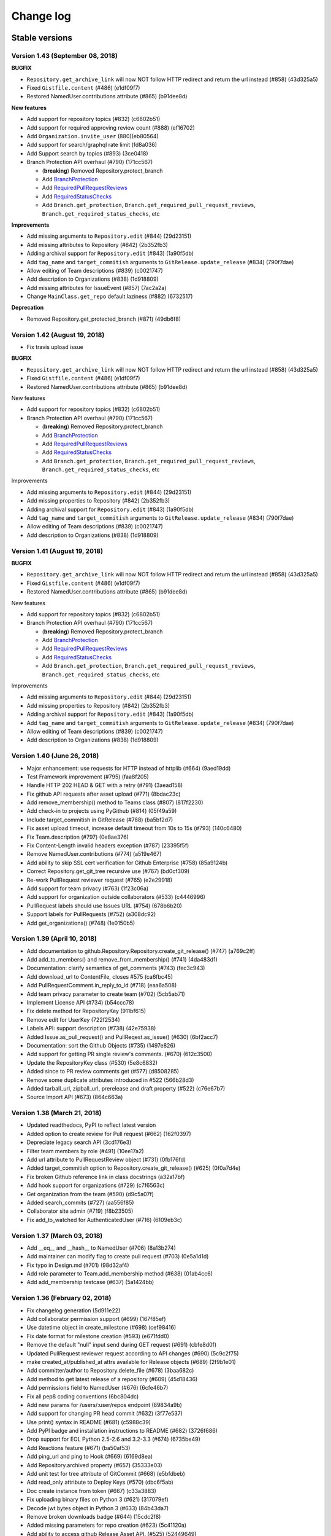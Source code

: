 Change log
==========

Stable versions
~~~~~~~~~~~~~~~

Version 1.43 (September 08, 2018)
-----------------------------------


**BUGFIX**

* ``Repository.get_archive_link`` will now NOT follow HTTP redirect and return the url instead (#858) (43d325a5)
* Fixed ``Gistfile.content`` (#486) (e1df09f7)
* Restored NamedUser.contributions attribute (#865) (b91dee8d)

**New features**

* Add support for repository topics (#832) (c6802b51)
* Add support for required approving review count (#888) (ef16702)
* Add ``Organization.invite_user`` (880)(eb80564)
* Add support for search/graphql rate limit (fd8a036)
* Add Support search by topics (#893) (3ce0418)
* Branch Protection API overhaul (#790) (171cc567)

  + (**breaking**) Removed Repository.protect_branch
  + Add `BranchProtection <https://pygithub.readthedocs.io/en/latest/github_objects/BranchProtection.html>`__
  + Add `RequiredPullRequestReviews <https://pygithub.readthedocs.io/en/latest/github_objects/RequiredPullRequestReviews.html>`__
  + Add `RequiredStatusChecks <https://pygithub.readthedocs.io/en/latest/github_objects/RequiredStatusChecks.html>`__
  + Add ``Branch.get_protection``, ``Branch.get_required_pull_request_reviews``, ``Branch.get_required_status_checks``, etc

**Improvements**

* Add missing arguments to ``Repository.edit`` (#844) (29d23151)
* Add missing attributes to Repository (#842) (2b352fb3)
* Adding archival support for ``Repository.edit`` (#843) (1a90f5db)
* Add ``tag_name`` and ``target_commitish`` arguments to ``GitRelease.update_release`` (#834) (790f7dae)
* Allow editing of Team descriptions (#839) (c0021747)
* Add description to Organizations (#838) (1d918809)
* Add missing attributes for IssueEvent (#857) (7ac2a2a)
* Change ``MainClass.get_repo`` default laziness (#882) (6732517)

**Deprecation**

* Removed Repository.get_protected_branch (#871) (49db6f8)


Version 1.42 (August 19, 2018)
-----------------------------------

* Fix travis upload issue

**BUGFIX**

* ``Repository.get_archive_link`` will now NOT follow HTTP redirect and return the url instead (#858) (43d325a5)
* Fixed ``Gistfile.content`` (#486) (e1df09f7)
* Restored NamedUser.contributions attribute (#865) (b91dee8d)

New features

* Add support for repository topics (#832) (c6802b51)
* Branch Protection API overhaul (#790) (171cc567)

  + (**breaking**) Removed Repository.protect_branch
  + Add `BranchProtection <https://pygithub.readthedocs.io/en/latest/github_objects/BranchProtection.html>`__
  + Add `RequiredPullRequestReviews <https://pygithub.readthedocs.io/en/latest/github_objects/RequiredPullRequestReviews.html>`__
  + Add `RequiredStatusChecks <https://pygithub.readthedocs.io/en/latest/github_objects/RequiredStatusChecks.html>`__
  + Add ``Branch.get_protection``, ``Branch.get_required_pull_request_reviews``, ``Branch.get_required_status_checks``, etc

Improvements

* Add missing arguments to ``Repository.edit`` (#844) (29d23151)
* Add missing properties to Repository (#842) (2b352fb3)
* Adding archival support for ``Repository.edit`` (#843) (1a90f5db)
* Add ``tag_name`` and ``target_commitish`` arguments to ``GitRelease.update_release`` (#834) (790f7dae)
* Allow editing of Team descriptions (#839) (c0021747)
* Add description to Organizations (#838) (1d918809)

Version 1.41 (August 19, 2018)
-----------------------------------

**BUGFIX**

* ``Repository.get_archive_link`` will now NOT follow HTTP redirect and return the url instead (#858) (43d325a5)
* Fixed ``Gistfile.content`` (#486) (e1df09f7)
* Restored NamedUser.contributions attribute (#865) (b91dee8d)

New features

* Add support for repository topics (#832) (c6802b51)
* Branch Protection API overhaul (#790) (171cc567)

  + (**breaking**) Removed Repository.protect_branch
  + Add `BranchProtection <https://pygithub.readthedocs.io/en/latest/github_objects/BranchProtection.html>`__
  + Add `RequiredPullRequestReviews <https://pygithub.readthedocs.io/en/latest/github_objects/RequiredPullRequestReviews.html>`__
  + Add `RequiredStatusChecks <https://pygithub.readthedocs.io/en/latest/github_objects/RequiredStatusChecks.html>`__
  + Add ``Branch.get_protection``, ``Branch.get_required_pull_request_reviews``, ``Branch.get_required_status_checks``, etc

Improvements

* Add missing arguments to ``Repository.edit`` (#844) (29d23151)
* Add missing properties to Repository (#842) (2b352fb3)
* Adding archival support for ``Repository.edit`` (#843) (1a90f5db)
* Add ``tag_name`` and ``target_commitish`` arguments to ``GitRelease.update_release`` (#834) (790f7dae)
* Allow editing of Team descriptions (#839) (c0021747)
* Add description to Organizations (#838) (1d918809)

Version 1.40 (June 26, 2018)
-----------------------------------
* Major enhancement: use requests for HTTP instead of httplib (#664) (9aed19dd)
* Test Framework improvement (#795) (faa8f205)
* Handle HTTP 202 HEAD & GET with a retry (#791) (3aead158)
* Fix github API requests after asset upload (#771) (8bdac23c)
* Add remove_membership() method to Teams class (#807) (817f2230)
* Add check-in to projects using PyGithub (#814) (05f49a59)
* Include target_commitish in GitRelease (#788) (ba5bf2d7)
* Fix asset upload timeout, increase default timeout from 10s to 15s (#793) (140c6480)
* Fix Team.description (#797) (0e8ae376)
* Fix Content-Length invalid headers exception (#787) (23395f5f)
* Remove NamedUser.contributions (#774) (a519e467)
* Add ability to skip SSL cert verification for Github Enterprise (#758) (85a9124b)
* Correct Repository.get_git_tree recursive use (#767) (bd0cf309)
* Re-work PullRequest reviewer request (#765) (e2e29918)
* Add support for team privacy (#763) (1f23c06a)
* Add support for organization outside collaborators (#533) (c4446996)
* PullRequest labels should use Issues URL (#754) (678b6b20)
* Support labels for PullRequests (#752) (a308dc92)
* Add get_organizations() (#748) (1e0150b5)

Version 1.39 (April 10, 2018)
-----------------------------------

* Add documentation to github.Repository.Repository.create_git_release() (#747) (a769c2ff)
* Add add_to_members() and remove_from_membership() (#741) (4da483d1)
* Documentation: clarify semantics of get_comments (#743) (fec3c943)
* Add download_url to ContentFile, closes #575 (ca6fbc45)
* Add PullRequestComment.in_reply_to_id (#718) (eaa6a508)
* Add team privacy parameter to create team (#702) (5cb5ab71)
* Implement License API (#734) (b54ccc78)
* Fix delete method for RepositoryKey (911bf615)
* Remove edit for UserKey (722f2534)
* Labels API: support description (#738) (42e75938)
* Added Issue.as_pull_request() and PullReqest.as_issue() (#630) (6bf2acc7)
* Documentation: sort the Github Objects (#735) (1497e826)
* Add support for getting PR single review's comments. (#670) (612c3500)
* Update the RepositoryKey class (#530) (5e8c6832)
* Added since to PR review comments get (#577) (d8508285)
* Remove some duplicate attributes introduced in #522 (566b28d3)
* Added tarball_url, zipball_url, prerelease and draft property (#522) (c76e67b7)
* Source Import API (#673) (864c663a)

Version 1.38 (March 21, 2018)
-----------------------------------

* Updated readthedocs, PyPI to reflect latest version
* Added option to create review for Pull request (#662) (162f0397)
* Depreciate legacy search API (3cd176e3)
* Filter team members  by role (#491) (10ee17a2)
* Add url attribute to PullRequestReview object (#731) (0fb176fd)
* Added target_commitish option to Repository.create_git_release() (#625) (0f0a7d4e)
* Fix broken Github reference link in class docstrings (a32a17bf)
* Add hook support for organizations (#729) (c7f6563c)
* Get organization from the team (#590) (d9c5a07f)
* Added search_commits (#727) (aa556f85)
* Collaborator site admin (#719) (f8b23505)
* Fix add_to_watched for AuthenticatedUser (#716) (6109eb3c)

Version 1.37 (March 03, 2018)
-----------------------------------

* Add __eq__ and __hash__ to NamedUser (#706) (8a13b274)
* Add maintainer can modify flag to create pull request (#703) (0e5a1d1d)
* Fix typo in Design.md (#701) (98d32af4)
* Add role parameter to Team.add_membership method (#638) (01ab4cc6)
* Add add_membership testcase (#637) (5a1424bb)

Version 1.36 (February 02, 2018)
-----------------------------------

* Fix changelog generation (5d911e22)
* Add collaborator permission support (#699) (167f85ef)
* Use datetime object in create_milestone (#698) (cef98416)
* Fix date format for milestone creation (#593) (e671fdd0)
* Remove the default "null" input send during GET request (#691) (cbfe8d0f)
* Updated PullRequest reviewer request according to API changes (#690) (5c9c2f75)
* make created_at/published_at attrs available for Release objects (#689) (2f9b1e01)
* Add committer/author to Repository.delete_file (#678) (3baa682c)
* Add method to get latest release of a repository (#609) (45d18436)
* Add permissions field to NamedUser (#676) (6cfe46b7)
* Fix all pep8 coding conventions (6bc804dc)
* Add new params for /users/:user/repos endpoint (89834a9b)
* Add support for changing PR head commit (#632) (3f77e537)
* Use print() syntax in README (#681) (c5988c39)
* Add PyPI badge and installation instructions to README (#682) (3726f686)
* Drop support for EOL Python 2.5-2.6 and 3.2-3.3 (#674) (6735be49)
* Add Reactions feature (#671) (ba50af53)
* Add ping_url and ping to Hook (#669) (6169d8ea)
* Add Repository.archived property (#657) (35333e03)
* Add unit test for tree attribute of GitCommit (#668) (e5bfdbeb)
* Add read_only attribute to Deploy Keys (#570) (dbc6f5ab)
* Doc create instance from token (#667) (c33a3883)
* Fix uploading binary files on Python 3 (#621) (317079ef)
* Decode jwt bytes object in Python 3 (#633) (84b43da7)
* Remove broken downloads badge (#644) (15cdc2f8)
* Added missing parameters for repo creation (#623) (5c41120a)
* Add ability to access github Release Asset API. (#525) (52449649)
* Add 'submitted at' to PullRequestReview (#565) (ebe7277a)
* Quote path for /contents API (#614) (554c1ab1)
* Add Python 3.6 (2533bed9)
* Add Python 3.6 (e78f0ece)
* Updated references in introduction.rst (d2c72bb3)
* fix failing tests on py26 (291f6dde)
* Import missing exception (67b078e9)

Version 1.35 (July 10, 2017)
-----------------------------------

* Add Support for repository collaborator invitations.

Version 1.34 (abril 04, 2017)
-----------------------------------

* Add Support for Pull Request Reviews feature.

Version 1.32 (February 1, 2017)
-----------------------------------

* Support for Integrations installation endpoint (656e70e1)

Version 1.31 (January 30, 2017)
-----------------------------------

* Support HTTP 302 redirect in Organization.has_in_members (0154c6b)
* Add details of repo type for get_repos documentation (f119147)
* Note explicit support for Python 3.5 (3ae55f0)
* Fix README instructions (5b0224e)
* An easier to see link to the documentation in response to issue #480. (6039a4b)
* Encode GithubObject repr values in utf-8 when using Python2 (8ab9082)
* Updated documentation (4304ccd)
* Added a subscribers count field (a2da7f9)
* Added "add_to_assignees" & "remove_from_assignees" method to Issue object. (66430d7)
* Added "assignees" attribute to PullRequest object. (c0de6be)
* add html_url to GitRelease (ec633aa)
* Removed unused imports (65afc3f)
* Fix typo in a constant (10a28e0)
* Fix changelog formatting glitch (03a9227)
* Added "assignees" argument in Repository.create_issue() (ba007dc)
* Enhance support of "assignees" argument in Issue.edit() (14dd9f0)
* Added "assignees" attribute to Issue object. (e0e5fdf)

Version 1.30 (January 30, 2017)
-----------------------------------

* adds GitHub integrations (d60943d)

Version 1.29 (October 10, 2016)
-----------------------------------

* add issue assignee param (3a8edc7)
* Fix diffrerent case (fcf6cfb)
* DOC: remove easy_install suggestion; update links (45e76d9)
* Add permission param documentation (9347345)
* Add ability to set permission for team repo (5dddea7)
* Fix status check (073bb44)
* adds support for content dirs (0799753)

Version 1.28 (September 09, 2016)
-----------------------------------

* test against python 3.5 (5d35284)
* sort params and make them work on py3 (78374b9)
* adds a nicer __repr__ (8571d87)
* Add missing space (464259d)
* Properly handle HTTP Proxy authentication with Python 3 (d015154)
* Fix small typo (987bca0)
* push to 'origin' instead of 'github' (d640666)

Version 1.27.1 (August 12, 2016)
-----------------------------------

* upgrade release process based on travis (3c20a66)
* change file content encoding to support unicode(like chinese), py2 (5404030)
* adds missing testfile corrections (9134aa2)
* fixed file API return values (0f29a53)
* assert by str and unicode to make it more py3 friendly (7390827)
* Patch issue 358 status context (#428) (70e30c5)
* Adding "since" param to Issue.get_comments() (#426) (3c6f99f)
* update doc url everywhere (#420) (cb0cf0a)
* fix a couple typos to be clearer (#419) (23c0e75)
* Document how one gets an AuthenticatedUser object (ba66862)
* fix wrong expectance on requestJsonAndCheck() returning {} if no data (8985368)
* Add previous_filename property to File (e1be1e6)
* add changelog entry for 1.26.0 (a1f3de2)
* update project files (be2e98b)
* fix update/create/delete file api return value issue (8bb765a)
* fix typo (a7929ac)
* fix update/delete/create content return value invalid issue (a0a4511)
* Follow redirects in the case of a 301 status code (c29f533)
* Fix for pickling exception when deserializing GithubException. (8f8b455)
* add support for the head parameter in Repository.get_pulls (397a74d)
* Add:   - CommitCombinedStatus class   - get_combined_status() to Commit class to return combined status   - Add test for combined status. (5823ed7)
* fix python3 compatibility issue for using json/base64 (5b7f0bb)
* remove not covered API from readme (9c6f881)
* change replay data for update file test case (46895df)
* fix python3 compatability error in test case (00777db)
* Add repo content create/update/delete testcase (4aaeb9e)
* add MAINTAINERS file (a16b55b)
* travis: disable email (6347157)
* fix protect branch tests (65360b0)
* Add branch protection endpoint (737f0c3)
* fix request parameters issue (ae37d44)
* add content file create/update/delete api (b83ffbf)
* Add travis button on README. (a83649b)
* fix misspelling: https://github.com/PyGithub/PyGithub/issues/363 (a06b5ec)
* Adding base parameter to get_pulls() method. (71593a8)
* add support for the direction parameter in Repository.get_pulls (70bcb6d)
* added creator parameter (ca9af4f)

Version 1.27.0 (August 12, 2016)
-----------------------------------

* this version was never released to PyPi due to a problem with the deployment

Version 1.26.0 (November 5th, 2015)
-----------------------------------

* Added context parameter to Status API
* Changed InputGitAuthor to reflect that time is an optional parameter
* Added sort option to get_pulls
* Added api_preview parameter to Requester class
* Return empty list instead of None for pagination with no pages
* Removed URL scheme validation that broke GitHub Enterprise
* Added "add_membership" call to Teams
* Added support to lazily load repositories
* Updated test suite to record with oauth tokens
* Added support for http_proxy
* Add support for filter/role options in Organization.get_members()
* Changed Organization.get_members's filter parameter to _filter
* Fix escaping so that labels now support whitespaces
* Updated create_issue to support taking a list of strings for labels
* Added support for long integers in get_repo
* Fixed pagination to thread headers between requests
* Added repo.get_stargazers_with_dates()

Version 1.25.2 (October 7th, 2014)
----------------------------------

* `Work around <https://github.com/jacquev6/PyGithub/issues/278>`__ the GitHub API v3 returning `null`\s in some paginated responses, `erichaase <https://github.com/erichaase>`__ for the bug report

Version 1.25.1 (September 28th, 2014)
-------------------------------------

* `Fix <https://github.com/jacquev6/PyGithub/pull/275>`__ two-factor authentication header, thanks to `tradej <https://github.com/tradej>`__ for the pull request

`Version 1.25.0 <https://github.com/jacquev6/PyGithub/issues?milestone=38&state=closed>`_ (May 4th, 2014)
---------------------------------------------------------------------------------------------------------

* `Implement <https://github.com/jacquev6/PyGithub/pull/246>`__ getting repos by id, thanks to `tylertreat <https://github.com/tylertreat>`__ for the pull request
* `Add <https://github.com/jacquev6/PyGithub/pull/247>`__ ``Gist.owner``, thanks to `dalejung <https://github.com/dalejung>`__ for the pull request

`Version 1.24.1 <https://github.com/jacquev6/PyGithub/issues?milestone=37&state=closed>`_ (March 16th, 2014)
---------------------------------------------------------------------------------------------------------------

* `Fix <https://github.com/jacquev6/PyGithub/pull/237>`__ urlquoting in search, thanks to `cro <https://github.com/cro>`__ for the pull request

`Version 1.24.0 <https://github.com/jacquev6/PyGithub/issues?milestone=36&state=closed>`_ (March 2nd, 2014)
---------------------------------------------------------------------------------------------------------------

* `Implement <https://github.com/jacquev6/PyGithub/pull/224>`__ search, thanks to `thialfihar <https://github.com/thialfihar>`__ for the pull request

`Version 1.23.0 <https://github.com/jacquev6/PyGithub/issues?milestone=35&state=closed>`_ (December 23th, 2013)
---------------------------------------------------------------------------------------------------------------

* `Fix <https://github.com/jacquev6/PyGithub/issues/216>`__ all that is based on headers in Python 3 (pagination, conditional request, rate_limit...), huge thanks to `cwarren-mw <https://github.com/cwarren-mw>`__ for finding the bug
* `Accept <https://github.com/jacquev6/PyGithub/pull/218>`__ strings for assignees and collaborators, thanks to `farrd <https://github.com/farrd>`__
* `Ease <https://github.com/jacquev6/PyGithub/pull/220>`__ two-factor authentication by adding 'onetime_password' to AuthenticatedUser.create_authorization, thanks to `cameronbwhite <https://github.com/cameronbwhite>`__

`Version 1.22.0 <https://github.com/jacquev6/PyGithub/issues?milestone=34&state=closed>`_ (December 15th, 2013)
---------------------------------------------------------------------------------------------------------------

* `Emojis <https://github.com/jacquev6/PyGithub/pull/209>`__, thanks to `evolvelight <https://github.com/evolvelight>`__
* `Repository.stargazers_count <https://github.com/jacquev6/PyGithub/pull/212>`__, thanks to `cameronbwhite <https://github.com/cameronbwhite>`__
* `User.get_teams <https://github.com/jacquev6/PyGithub/pull/213>`__, thanks to `poulp <https://github.com/poulp>`__

`Version 1.21.0 <https://github.com/jacquev6/PyGithub/issues?milestone=33&state=closed>`__ (November ??th, 2013)
----------------------------------------------------------------------------------------------------------------

* `Accept <https://github.com/jacquev6/PyGithub/issues/202>`__ strings as well as ``Label`` objects in ``Issue.add_to_labels``, ``Issue.remove_from_labels`` and ``Issue.set_labels``. Thank you `acdha <https://github.com/acdha>`__ for asking
* `Implement <https://github.com/jacquev6/PyGithub/issues/201>`__ equality comparison for *completable* github objects (ie. those who have a ``url`` attribute). Warning, comparison is still not implemented for non-completable objects. This will be done in version 2.0 of PyGithub. Thank you `OddBloke <https://github.com/OddBloke>`__ for asking
* `Add <https://github.com/jacquev6/PyGithub/issues/204>`__ parameter ``author`` to ``Repository.get_commits``. Thank you `naorrosenberg <https://github.com/naorrosenberg>`__ for asking
* `Implement <https://github.com/jacquev6/PyGithub/issues/203>`__ the statistics end points. Thank you `naorrosenberg <https://github.com/naorrosenberg>`__ for asking

`Version 1.20.0 <https://github.com/jacquev6/PyGithub/issues?milestone=32&state=closed>`__ (October 20th, 2013) (First Seattle edition)
---------------------------------------------------------------------------------------------------------------------------------------

* `Implement <https://github.com/jacquev6/PyGithub/issues/196>`__ ``Github.get_hook(name)``. Thank you `klmitch <https://github.com/klmitch>`__ for asking
* In case bad data is returned by Github API v3, `raise <https://github.com/jacquev6/PyGithub/issues/195>`__ an exception only when the user accesses the faulty attribute, not when constructing the object containing this attribute. Thank you `klmitch <https://github.com/klmitch>`__ for asking
* `Fix <https://github.com/jacquev6/PyGithub/issues/199>`__ parameter public/private of ``Repository.edit``. Thank you `daireobroin449 <https://github.com/daireobroin449>`__ for reporting the issue
* Remove ``Repository.create_download`` and ``NamedUser.create_gist`` as the corrensponding APIs are not documented anymore

`Version 1.19.0 <https://github.com/jacquev6/PyGithub/issues?milestone=31&state=closed>`__ (September 8th, 2013) (AKFish's edition)
-----------------------------------------------------------------------------------------------------------------------------------

* Implement `conditional requests <http://developer.github.com/guides/getting-started/#conditional-requests>`__ by the method ``GithubObject.update``. Thank you very much `akfish <https://github.com/akfish>`__ for the pull request and your collaboration!
* Implement persistence of PyGithub objects: ``Github.save`` and ``Github.load``. Don't forget to ``update`` your objects after loading them, it won't decrease your rate limiting quota if nothing has changed. Again, thank you `akfish <https://github.com/akfish>`_
* Implement ``Github.get_repos`` to get all public repositories
* Implement ``NamedUser.has_in_following``
* `Implement <https://github.com/jacquev6/PyGithub/issues/188>`__ ``Github.get_api_status``, ``Github.get_last_api_status_message`` and ``Github.get_api_status_messages``. Thank you `ruxandraburtica <https://github.com/ruxandraburtica>`__ for asking
* Implement ``Github.get_rate_limit``
* Add many missing attributes
* Technical change: HTTP headers are now stored in retrieved objects. This is a base for new functionalities. Thank you `akfish <https://github.com/akfish>`__ for the pull request
* Use the new URL to fork gists (minor change)
* Use the new URL to test hooks (minor change)

`Version 1.18.0 <https://github.com/jacquev6/PyGithub/issues?milestone=30&state=closed>`__ (August 21st, 2013) (Bénodet edition)
--------------------------------------------------------------------------------------------------------------------------------

* `Issues <https://github.com/jacquev6/PyGithub/pull/181>`_' ``repository`` attribute will never be ``None``. Thank you `stuglaser <https://github.com/stuglaser>`__ for the pull request
* No more false assumption on `rate_limiting <https://github.com/jacquev6/PyGithub/pull/186>`_, and creation of ``rate_limiting_resettime``. Thank you `edjackson <https://github.com/edjackson>`__ for the pull request
* `New <https://github.com/jacquev6/PyGithub/pull/187>`__ parameters ``since`` and ``until`` to ``Repository.get_commits``. Thank you `apetresc <https://github.com/apetresc>`__ for the pull request
* `Catch <https://github.com/jacquev6/PyGithub/pull/182>`__ Json parsing exception for some internal server errors, and throw a better exception. Thank you `MarkRoddy <https://github.com/MarkRoddy>`__ for the pull request
* `Allow <https://github.com/jacquev6/PyGithub/pull/184>`__ reversed iteration of ``PaginatedList``. Thank you `davidbrai <https://github.com/davidbrai>`__ for the pull request

`Version 1.17.0 <https://github.com/jacquev6/PyGithub/issues?milestone=29&state=closed>`__ (Jully 7th, 2013) (Hamburg edition)
------------------------------------------------------------------------------------------------------------------------------

* `Fix <https://github.com/jacquev6/PyGithub/pull/176>`__ bug in ``Repository.get_comment`` when using custom ``per_page``. Thank you `davidbrai <https://github.com/davidbrai>`_
* `Handle <https://github.com/jacquev6/PyGithub/pull/174>`__ Http redirects in ``Repository.get_dir_contents``. Thank you `MarkRoddy <https://github.com/MarkRoddy>`_
* `Implement <https://github.com/jacquev6/PyGithub/issues/173>`__ API ``/user`` in ``Github.get_users``. Thank you `rakeshcusat <https://github.com/rakeshcusat>`__ for asking
* `Improve <https://github.com/jacquev6/PyGithub/pull/171>`__ the documentation. Thank you `martinqt <https://github.com/martinqt>`_

Version 1.16.0 (May 31th, 2013) (Concarneau edition)
----------------------------------------------------

* `Add <https://github.com/jacquev6/PyGithub/pull/170>`__ the html_url attribute to IssueComment and PullRequestComment

`Version 1.15.0 <https://github.com/jacquev6/PyGithub/issues?milestone=25&state=closed>`__ (May 17th, 2013) (Switzerland edition)
---------------------------------------------------------------------------------------------------------------------------------

* `Implement <https://github.com/jacquev6/PyGithub/issues/166>`__ listing of user issues with all parameters. Thank you Daehyok Shin for reporting
* `Raise <https://github.com/jacquev6/PyGithub/issues/152>`__ two new specific exceptions

`Version 1.14.2 <https://github.com/jacquev6/PyGithub/issues?milestone=27&state=closed>`__ (April 25th, 2013)
-------------------------------------------------------------------------------------------------------------

* `Fix <https://github.com/jacquev6/PyGithub/issues/158>`__ paginated requests when using secret-key oauth. Thank you `jseabold <https://github.com/jseabold>`__ for analysing the bug

`Version 1.14.1 <https://github.com/jacquev6/PyGithub/issues?milestone=26&state=closed>`__ (April 25th, 2013)
-------------------------------------------------------------------------------------------------------------

* Set the default User-Agent header to "PyGithub/Python". (Github has `enforced the User Agent header <http://developer.github.com/changes/2013-04-24-user-agent-required/>`__ yesterday.) Thank you `jjh42 <https://github.com/jjh42>`__ for `the fix <https://github.com/jacquev6/PyGithub/pull/161>`_, thank you `jasenmh <https://github.com/jasenmh>`__ and `pconrad <https://github.com/pconrad>`__ for reporting `the issue <https://github.com/jacquev6/PyGithub/issues/160>`_.

`Version 1.14.0 <https://github.com/jacquev6/PyGithub/issues?milestone=24&state=closed>`__ (April 22nd, 2013)
-------------------------------------------------------------------------------------------------------------

* `Improve <https://github.com/jacquev6/PyGithub/issues/156>`__ gist edition. Thank you `jasonwiener <https://github.com/jasonwiener>`__ for asking:

  * Delete a file with ``gist.edit(files={"name.txt": None})``
  * Rename a file with ``gist.edit(files={"old_name.txt": github.InputFileContent(gist.files["old_name.txt"].content, new_name="new_name.txt")})``

* `Raise <https://github.com/jacquev6/PyGithub/issues/152>`__ specific exceptions. Thank you `pconrad <https://github.com/pconrad>`__ for giving me the idea

Version 1.13.1 (March 28nd, 2013)
---------------------------------

* `Fix <https://github.com/jacquev6/PyGithub/issues/153>`__ login/password authentication for Python 3. Thank you `sebastianstigler <https://github.com/sebastianstigler>`__ for reporting

`Version 1.13.0 <https://github.com/jacquev6/PyGithub/issues?milestone=23&state=closed>`__ (March 22nd, 2013)
-------------------------------------------------------------------------------------------------------------

* `Fix <https://github.com/jacquev6/PyGithub/issues/143>`__ for Python 3 on case-insensitive file-systems. Thank you `ptwobrussell <https://github.com/ptwobrussell>`__ for reporting
* `Expose <https://github.com/jacquev6/PyGithub/issues/144>`__ raw data returned by Github for all objects. Thank you `ptwobrussell <https://github.com/ptwobrussell>`__ for asking
* `Add <https://github.com/jacquev6/PyGithub/issues/145>`__ a property :attr:`github.MainClass.Github.per_page` (and a parameter to the constructor) to change the number of items requested in paginated requests. Thank you again `ptwobrussell <https://github.com/ptwobrussell>`__ for asking
* `Implement <https://github.com/jacquev6/PyGithub/pull/148>`__ the first part of the `Notifications <http://developer.github.com/changes/2012-10-26-notifications-api/>`__ API. Thank you `pgolm <https://github.com/pgolm>`_
* `Fix <https://github.com/jacquev6/PyGithub/issues/149>`__ automated tests on Python 3.3. Thank you `bkabrda <https://github.com/bkabrda>`__ for reporting

Version 1.12.2 (March 3rd, 2013)
--------------------------------

* `Fix <https://github.com/jacquev6/PyGithub/issues/142>`__ major issue with Python 3: Json decoding was broken. Thank you `bilderbuchi <https://github.com/bilderbuchi>`__ for reporting

Version 1.12.1 (February 20th, 2013)
------------------------------------

* Nothing, but packaging/upload of 1.12.0 failed

`Version 1.12.0 <https://github.com/jacquev6/PyGithub/issues?milestone=22&state=closed>`__ (February 20th, 2013)
----------------------------------------------------------------------------------------------------------------

* Much better documentation: http://jacquev6.github.com/PyGithub
* `Implement <https://github.com/jacquev6/PyGithub/issues/140>`__ :meth:`github.Repository.Repository.get_dir_contents`. Thank you `ksookocheff-va <https://github.com/ksookocheff-va>`__ for asking

`Version 1.11.1 <https://github.com/jacquev6/PyGithub/issues?milestone=21&state=closed>`__ (February 9th, 2013) (London edition)
--------------------------------------------------------------------------------------------------------------------------------

* Fix `bug <https://github.com/jacquev6/PyGithub/issues/139#issuecomment-13280121>`__ in lazy completion. Thank you `ianozsvald <https://github.com/ianozsvald>`__ for pinpointing it

`Version 1.11.0 <https://github.com/jacquev6/PyGithub/issues?milestone=19&state=closed>`__ (February 7th, 2013)
---------------------------------------------------------------------------------------------------------------

* Fix bug in PaginatedList without url parameters. Thank you `llimllib <https://github.com/llimllib>`__ for the `contribution <https://github.com/jacquev6/PyGithub/pull/133>`_
* `Implement <https://github.com/jacquev6/PyGithub/issues/130>`__ :meth:`github.NamedUser.NamedUser.get_keys`
* `Support PubSubHub <https://github.com/jacquev6/PyGithub/issues/129>`_: :meth:`github.Repository.Repository.subscribe_to_hub` and :meth:`github.Repository.Repository.unsubscribe_from_hub`
* `Publish the oauth scopes <https://github.com/jacquev6/PyGithub/issues/134>`__ in :attr:`github.MainClass.Github.oauth_scopes`, thank you `bilderbuchi <https://github.com/bilderbuchi>`__ for asking

`Version 1.10.0 <https://github.com/jacquev6/PyGithub/issues?milestone=16&state=closed>`__ (December 25th, 2012) (Christmas 2012 edition)
-----------------------------------------------------------------------------------------------------------------------------------------

* Major improvement: support Python 3! PyGithub is automaticaly tested on `Travis <http://travis-ci.org/jacquev6/PyGithub>`__ with versions 2.5, 2.6, 2.7, 3.1 and 3.2 of Python
* Add a shortcut function :meth:`github.MainClass.Github.get_repo` to get a repo directly from its full name. thank you `lwc <https://github.com/lwc>`__ for the contribution
* :meth:`github.MainClass.Github.get_gitignore_templates` and :meth:`github.MainClass.Github.get_gitignore_template` for APIs ``/gitignore/templates``
* Add the optional ``ref`` parameter to :meth:`github.Repository.Repository.get_contents` and :meth:`github.Repository.Repository.get_readme`. Thank you `fixxxeruk <https://github.com/fixxxeruk>`__ for the contribution
* Get comments for all issues and all pull requests on a repository (``GET /repos/:owner/:repo/pulls/comments``: :meth:`github.Repository.Repository.get_pulls_comments` or :meth:`github.Repository.Repository.get_pulls_review_comments`; ``GET /repos/:owner/:repo/issues/comments``: :meth:`github.Repository.Repository.get_issues_comments`)

`Version 1.9.1 <https://github.com/jacquev6/PyGithub/issues?milestone-17&state-closed>`__ (November 20th, 2012)
---------------------------------------------------------------------------------------------------------------

* Fix an assertion failure when integers returned by Github do not fit in a Python ``int``

`Version 1.9.0 <https://github.com/jacquev6/PyGithub/issues?milestone-14&state-closed>`__ (November 19th, 2012)
---------------------------------------------------------------------------------------------------------------

* You can now use your client_id and client_secret to increase rate limiting without authentication
* You can now send a custom User-Agent
* PullRequest now has its 'assignee' attribute, thank you `mstead <https://github.com/mstead>`_
* Repository.edit now has 'default_branch' parameter
* create_repo has 'auto_init' and 'gitignore_template' parameters
* GistComment URL is changed (see http://developer.github.com/changes/2012-10-31-gist-comment-uris)
* A typo in the readme was fixed by `tymofij <https://github.com/tymofij>`_, thank you
* Internal stuff:

  + Add encoding comment to Python files, thank you `Zearin <https://github.com/Zearin>`_
  + Restore support of Python 2.5
  + Restore coverage measurement in setup.py test
  + Small refactoring

`Version 1.8.1 <https://github.com/jacquev6/PyGithub/issues?milestone-15&state-closed>`__ (October 28th, 2012)
--------------------------------------------------------------------------------------------------------------

* Repository.get_git_ref prepends "refs/" to the requested references. Thank you `simon-weber <https://github.com/simon-weber>`__ for noting the incoherence between documentation and behavior. If you feel like it's a breaking change, please see `this issue <https://github.com/jacquev6/PyGithub/issues/104>`_

`Version 1.8.0 <https://github.com/jacquev6/PyGithub/issues?milestone-13&state-closed>`__ (September 30th, 2012)
----------------------------------------------------------------------------------------------------------------

* Enable `Travis CI <http://travis-ci.org/#!/jacquev6/PyGithub>`_
* Fix error 500 when json payload contains percent character (`%`). Thank you again `quixotique <https://github.com/quixotique>`__ for pointing that and reporting it to Github
* Enable debug logging. Logger name is `"github"`. Simple logging can be enabled by `github.enable_console_debug_logging()`. Thank you `quixotique <https://github.com/quixotique>`__ for the merge request and the advice
* Publish tests in the PyPi source archive to ease QA tests of the `FreeBSD port <http://www.freshports.org/devel/py-pygithub>`_. Thank you `koobs <https://github.com/koobs>`__ for maintaining this port
* Switch to `Semantic Versioning <http://semver.org/>`_
* Respect `pep8 Style Guide for Python Code <http://www.python.org/dev/peps/pep-0008>`_

`Version 1.7 <https://github.com/jacquev6/PyGithub/issues?milestone-12&state-closed>`__ (September 12th, 2012)
--------------------------------------------------------------------------------------------------------------

* Be able to clear the assignee and the milestone of an Issue. Thank you `quixotique <https://github.com/quixotique>`__ for the merge request
* Fix an AssertionFailure in `Organization.get_xxx` when using Github Enterprise. Thank you `mnsanghvi <https://github.com/mnsanghvi>`__ for pointing that
* Expose pagination to users needing it (`PaginatedList.get_page`). Thank you `kukuts <https://github.com/kukuts>`__ for asking
* Improve handling of legacy search APIs
* Small refactoring (documentation, removal of old code generation artifacts)

`Version 1.6 <https://github.com/jacquev6/PyGithub/issues?milestone-10&state-closed>`__ (September 8th, 2012)
-------------------------------------------------------------------------------------------------------------

* Restore support for Python 2.5
* Implement new APIS:

  * /hooks (undocumented, but mentioned in http://developer.github.com/v3/repos/hooks/#create-a-hook)
  * `Merging <http://developer.github.com/v3/repos/merging>`_
  * `Starring <http://developer.github.com/v3/repos/starring>`__ and `subscriptions <http://developer.github.com/v3/repos/watching>`_
  * `Assignees <http://developer.github.com/v3/issues/assignees>`_
  * `Commit statuses <http://developer.github.com/v3/repos/statuses>`_
  * `Contents <http://developer.github.com/v3/repos/contents>`_, thank you `berndca <https://github.com/berndca>`__ for asking

* Clarify issue and review comments on PullRequest, thank you `nixoz2k7 <https://github.com/nixoz2k7>`__ for asking

`Version 1.5 <https://github.com/jacquev6/PyGithub/issues?milestone-9&state-closed>`__ (September 5th, 2012)
------------------------------------------------------------------------------------------------------------

* Add a timeout option, thank you much `xobb1t <https://github.com/xobb1t>`__ for the merge request. *This drops Python 2.5 support*. I may be able to restore it in next version.
* Implement `Repository.delete`, thank you `pmchen <https://github.com/pmchen>`__ for asking

`Version 1.4 <https://github.com/jacquev6/PyGithub/issues?milestone-8&state-closed>`__ (August 4th, 2012)
---------------------------------------------------------------------------------------------------------

* Allow connection to a custom Github URL, for Github Enterprise, thank you very much `engie <https://github.com/engie>`__ for the merge request

`Version 1.3 <https://github.com/jacquev6/PyGithub/issues?milestone-7&state-closed>`__ (July 13th, 2012)
--------------------------------------------------------------------------------------------------------

* Implement `markdown rendering <http://developer.github.com/v3/markdown>`_
* `GitAuthor.date` is now a datetime, thank you `bilderbuchi <https://github.com/bilderbuchi>`_
* Fix documentation of `Github.get_gist`: `id` is a string, not an integer

`Version 1.2 <https://github.com/jacquev6/PyGithub/issues?milestone-6&state-closed>`__ (June 29th, 2012)
--------------------------------------------------------------------------------------------------------

* Implement `legacy search APIs <http://developer.github.com/v3/search>`_, thank you `kukuts <https://github.com/kukuts>`__ for telling me Github had released them
* Fix a bug with issue labels containing spaces, thank you `philipkimmey <https://github.com/philipkimmey>`__ for detecting the bug and fixing it
* Clarify how collections of objects are returned by `get_*` methods, thank you `bilderbuchi <https://github.com/bilderbuchi>`__ for asking

Version 1.1 (June 20th, 2012)
-----------------------------

* Restore compatibility with Python 2.5, thank you `pmuilu <https://github.com/pmuilu>`_
* Use `package_data` instead of `data_files` for documentation files in `setup.py`, thank you `malexw <https://github.com/malexw>`__ for reporting

`Version 1.0 <https://github.com/jacquev6/PyGithub/issues?milestone-2&state-closed>`__ (June 3rd, 2012)
-------------------------------------------------------------------------------------------------------

* Complete rewrite, with no more complicated meta-description
* Full typing of attributes and parameters
* Full documentation of attributes and parameters
* More usable exceptions raised in case on problems with the API
* Some bugs and limitations fixed, special thanks to `bilderbuchi <https://github.com/bilderbuchi>`_, `roskakori <https://github.com/roskakori>`__ and `tallforasmurf <https://github.com/tallforasmurf>`__ for reporting them!

Pre-release versions
~~~~~~~~~~~~~~~~~~~~

`Version 0.7 <https://github.com/jacquev6/PyGithub/issues?milestone-5&state-closed>`__ (May 26th, 2012)
-------------------------------------------------------------------------------------------------------

* Use PyGithub with OAuth authentication or with no authentication at all

`Version 0.6 <https://github.com/jacquev6/PyGithub/issues?milestone-4&state-closed>`__ (April 17th, 2012)
---------------------------------------------------------------------------------------------------------

* Fix `issue 21 <https://github.com/jacquev6/PyGithub/issues/21>`__ (KeyError when accessing repositories)
* Re-completed the API with NamedUser.create_gist


`Version 0.5 <https://github.com/jacquev6/PyGithub/issues?milestone-3&state-closed>`__ (March 19th, 2012)
---------------------------------------------------------------------------------------------------------

* Major achievement: **all APIs are implemented**
* More refactoring, of course

`Version 0.4 <https://github.com/jacquev6/PyGithub/issues?milestone-1&state-closed>`__ (March 12th, 2012)
---------------------------------------------------------------------------------------------------------

* The list of the not implemented APIs is shorter than the list of the implemented APIs
* APIs *not implemented*:

  * GET `/gists/public`
  * GET `/issues`
  * GET `/repos/:owner/:repo/compare/:base...:head`
  * GET `/repos/:owner/:repo/git/trees/:sha?recursive-1`
  * POST `/repos/:owner/:repo/git/trees?base_tree-`

* Gists
* Autorizations
* Keys
* Hooks
* Events
* Merge pull requests
* More refactoring, one more time

Version 0.3 (February 26th, 2012)
---------------------------------

* More refactoring
* Issues, milestones and their labels
* NamedUser:

  * emails

* Repository:

  * downloads
  * tags, branches, commits and comments (not the same as "Git objects" of version 0.2)
  * pull requests (no automatic merge yet)

* Automatic generation of the reference documentation of classes, with less "see API"s, and less errors

Version 0.2 (February 23rd, 2012)
---------------------------------

* Refactoring
* Teams details and modification

  * basic attributes
  * list teams in organizations, on repositories

* Git objects

  * create and get tags, references, commits, trees, blobs
  * list and edit references

Version 0.1 (February 19th, 2012)
---------------------------------

* User details and modification

  * basic attributes
  * followers, following, watching
  * organizations
  * repositories

* Repository details and modification

  * basic attributes
  * forking
  * collaborators, contributors, watchers

* Organization details and modification

  * basic attributes
  * members and public members
